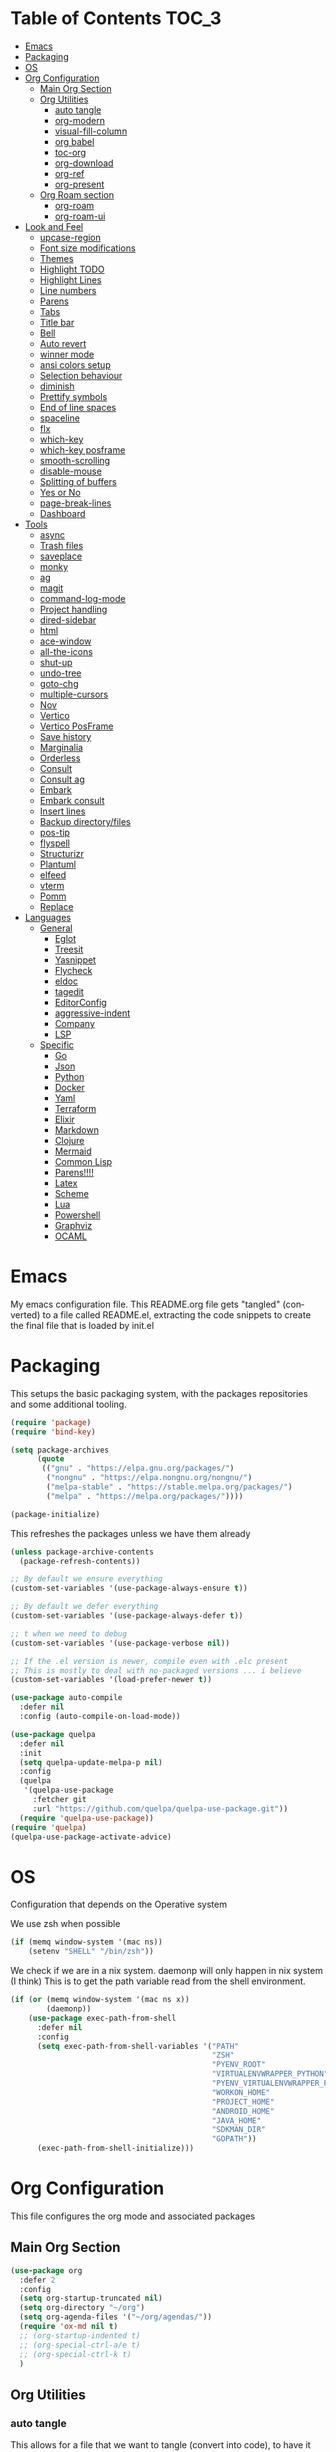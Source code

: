 
#+LANGUAGE: en
#+auto_tangle: t

* Table of Contents                                                     :TOC_3:
- [[#emacs][Emacs]]
- [[#packaging][Packaging]]
- [[#os][OS]]
- [[#org-configuration][Org Configuration]]
  - [[#main-org-section][Main Org Section]]
  - [[#org-utilities][Org Utilities]]
    - [[#auto-tangle][auto tangle]]
    - [[#org-modern][org-modern]]
    - [[#visual-fill-column][visual-fill-column]]
    - [[#org-babel][org babel]]
    - [[#toc-org][toc-org]]
    - [[#org-download][org-download]]
    - [[#org-ref][org-ref]]
    - [[#org-present][org-present]]
  - [[#org-roam-section][Org Roam section]]
    - [[#org-roam][org-roam]]
    - [[#org-roam-ui][org-roam-ui]]
- [[#look-and-feel][Look and Feel]]
    - [[#upcase-region][upcase-region]]
    - [[#font-size-modifications][Font size modifications]]
    - [[#themes][Themes]]
    - [[#highlight-todo][Highlight TODO]]
    - [[#highlight-lines][Highlight Lines]]
    - [[#line-numbers][Line numbers]]
    - [[#parens][Parens]]
    - [[#tabs][Tabs]]
    - [[#title-bar][Title bar]]
    - [[#bell][Bell]]
    - [[#auto-revert][Auto revert]]
    - [[#winner-mode][winner mode]]
    - [[#ansi-colors-setup][ansi colors setup]]
    - [[#selection-behaviour][Selection behaviour]]
    - [[#diminish][diminish]]
    - [[#prettify-symbols][Prettify symbols]]
    - [[#end-of-line-spaces][End of line spaces]]
    - [[#spaceline][spaceline]]
    - [[#flx][flx]]
    - [[#which-key][which-key]]
    - [[#which-key-posframe][which-key posframe]]
    - [[#smooth-scrolling][smooth-scrolling]]
    - [[#disable-mouse][disable-mouse]]
    - [[#splitting-of-buffers][Splitting of buffers]]
    - [[#yes-or-no][Yes or No]]
    - [[#page-break-lines][page-break-lines]]
    - [[#dashboard][Dashboard]]
- [[#tools][Tools]]
    - [[#async][async]]
    - [[#trash-files][Trash files]]
    - [[#saveplace][saveplace]]
    - [[#monky][monky]]
    - [[#ag][ag]]
    - [[#magit][magit]]
    - [[#command-log-mode][command-log-mode]]
    - [[#project-handling][Project handling]]
    - [[#dired-sidebar][dired-sidebar]]
    - [[#html][html]]
    - [[#ace-window][ace-window]]
    - [[#all-the-icons][all-the-icons]]
    - [[#shut-up][shut-up]]
    - [[#undo-tree][undo-tree]]
    - [[#goto-chg][goto-chg]]
    - [[#multiple-cursors][multiple-cursors]]
    - [[#nov][Nov]]
    - [[#vertico][Vertico]]
    - [[#vertico-posframe][Vertico PosFrame]]
    - [[#save-history][Save history]]
    - [[#marginalia][Marginalia]]
    - [[#orderless][Orderless]]
    - [[#consult][Consult]]
    - [[#consult-ag][Consult ag]]
    - [[#embark][Embark]]
    - [[#embark-consult][Embark consult]]
    - [[#insert-lines][Insert lines]]
    - [[#backup-directoryfiles][Backup directory/files]]
    - [[#pos-tip][pos-tip]]
    - [[#flyspell][flyspell]]
    - [[#structurizr][Structurizr]]
    - [[#plantuml][Plantuml]]
    - [[#elfeed][elfeed]]
    - [[#vterm][vterm]]
    - [[#pomm][Pomm]]
    - [[#replace][Replace]]
- [[#languages][Languages]]
  - [[#general][General]]
    - [[#eglot][Eglot]]
    - [[#treesit][Treesit]]
    - [[#yasnippet][Yasnippet]]
    - [[#flycheck][Flycheck]]
    - [[#eldoc][eldoc]]
    - [[#tagedit][tagedit]]
    - [[#editorconfig][EditorConfig]]
    - [[#aggressive-indent][aggressive-indent]]
    - [[#company][Company]]
    - [[#lsp][LSP]]
  - [[#specific][Specific]]
    - [[#go][Go]]
    - [[#json][Json]]
    - [[#python][Python]]
    - [[#docker][Docker]]
    - [[#yaml][Yaml]]
    - [[#terraform][Terraform]]
    - [[#elixir][Elixir]]
    - [[#markdown][Markdown]]
    - [[#clojure][Clojure]]
    - [[#mermaid][Mermaid]]
    - [[#common-lisp][Common Lisp]]
    - [[#parens-1][Parens!!!!]]
    - [[#latex][Latex]]
    - [[#scheme][Scheme]]
    - [[#lua][Lua]]
    - [[#powershell][Powershell]]
    - [[#graphviz][Graphviz]]
    - [[#ocaml][OCAML]]

* Emacs
My emacs configuration file. This README.org file gets "tangled" (converted) to a
file called README.el, extracting the code snippets to create the final file that
is loaded by init.el



* Packaging

This setups the basic packaging system, with the packages repositories and some additional tooling.
#+BEGIN_SRC emacs-lisp
(require 'package)
(require 'bind-key)

(setq package-archives
      (quote
       (("gnu" . "https://elpa.gnu.org/packages/")
        ("nongnu" . "https://elpa.nongnu.org/nongnu/")
        ("melpa-stable" . "https://stable.melpa.org/packages/")
        ("melpa" . "https://melpa.org/packages/"))))

(package-initialize)
#+END_SRC

This refreshes the packages unless we have them already
#+BEGIN_SRC emacs-lisp
(unless package-archive-contents
  (package-refresh-contents))

;; By default we ensure everything
(custom-set-variables '(use-package-always-ensure t))

;; By default we defer everything
(custom-set-variables '(use-package-always-defer t))

;; t when we need to debug
(custom-set-variables '(use-package-verbose nil))

;; If the .el version is newer, compile even with .elc present
;; This is mostly to deal with no-packaged versions ... i believe
(custom-set-variables '(load-prefer-newer t))

(use-package auto-compile
  :defer nil
  :config (auto-compile-on-load-mode))

(use-package quelpa
  :defer nil
  :init
  (setq quelpa-update-melpa-p nil)
  :config
  (quelpa
   '(quelpa-use-package
     :fetcher git
     :url "https://github.com/quelpa/quelpa-use-package.git"))
  (require 'quelpa-use-package))
(require 'quelpa)
(quelpa-use-package-activate-advice)
#+END_SRC

* OS
Configuration that depends on the Operative system

We use zsh when possible
#+BEGIN_SRC emacs-lisp
    (if (memq window-system '(mac ns))
        (setenv "SHELL" "/bin/zsh"))
  #+END_SRC

We check if we are in a nix system. daemonp will only happen in nix system (I think)
This is to get the path variable read from the shell environment.
#+BEGIN_SRC emacs-lisp
  (if (or (memq window-system '(mac ns x))
          (daemonp))
      (use-package exec-path-from-shell
        :defer nil
        :config
        (setq exec-path-from-shell-variables '("PATH"
                                               "ZSH"
                                               "PYENV_ROOT"
                                               "VIRTUALENVWRAPPER_PYTHON"
                                               "PYENV_VIRTUALENVWRAPPER_PREFER_PYVENV"
                                               "WORKON_HOME"
                                               "PROJECT_HOME"
                                               "ANDROID_HOME"
                                               "JAVA_HOME"
                                               "SDKMAN_DIR"
                                               "GOPATH"))
        (exec-path-from-shell-initialize)))
  #+END_SRC

* Org Configuration
This file configures the org mode and associated packages

** Main Org Section
#+BEGIN_SRC emacs-lisp
(use-package org
  :defer 2
  :config
  (setq org-startup-truncated nil)
  (setq org-directory "~/org")
  (setq org-agenda-files '("~/org/agendas/"))
  (require 'ox-md nil t)
  ;; (org-startup-indented t)
  ;; (org-special-ctrl-a/e t)
  ;; (org-special-ctrl-k t)
  )
#+END_SRC

** Org Utilities
*** auto tangle
This allows for a file that we want to tangle (convert into code), to have it done on save. It does require to add
the `#+auto_tangle: t` at the top of the org file
#+BEGIN_SRC emacs-lisp
(use-package org-auto-tangle
  :defer t
  :hook (org-mode . org-auto-tangle-mode))
#+END_SRC

*** org-modern
This package improves the look of org-mode on Emacs. Be aware that some fonts don't have all the necessary glyphs
#+BEGIN_SRC emacs-lisp
(use-package org-modern
  :ensure t)
(with-eval-after-load 'org (global-org-modern-mode))
#+END_SRC

*** visual-fill-column
Useful for org present
#+BEGIN_SRC emacs-lisp
(use-package visual-fill-column
  :config
  (setq visual-fill-column-width 110
        visual-fill-column-center-text t))
#+END_SRC

*** org babel
Setting up babel for running code in org mode
#+BEGIN_SRC emacs-lisp
(use-package ob-go
  :ensure t)

(org-babel-do-load-languages
     'org-babel-load-languages
     '((emacs-lisp . t)
       (clojure . t)
       (shell . t)
       (plantuml . t)
       (go . t)))

(setq org-src-preserve-indentation nil
      org-src-tab-acts-natively t
      org-edit-src-content-indentation 0
      org-src-fontify-natively t
      org-confirm-babel-evaluate nil)
#+END_SRC

*** toc-org
Creates automatically a table of contents for you
#+BEGIN_SRC emacs-lisp
  (use-package toc-org
    :defer t
    :hook (org-mode . toc-org-mode))
#+END_SRC

*** org-download
Allows for the download of images into org buffers
#+BEGIN_SRC emacs-lisp
(use-package org-download
  :after org)
#+END_SRC

*** org-ref
#+BEGIN_SRC emacs-lisp
(use-package org-ref
  :after org)
#+END_SRC

*** org-present
This is a presentation tool for org mode

Here is additional setup for when the presentation starts.

We remove things like line numbers, and highlighting of lines
#+BEGIN_SRC emacs-lisp
(defun jgg/org-present-start ()
  (org-present-big)
  (org-display-inline-images)
  (display-line-numbers-mode -1)
  (global-hl-line-mode -1)
  (org-present-read-only)
  ;; we center the document
  (visual-fill-column-mode 1)
  ;; just in case, wrap
  (visual-line-mode 1)
  ;; extra line at the top
  (setq header-line-format " "))
#+END_SRC

This is the setup for when the presentation ends. Basically revert what has been done in the setup
#+BEGIN_SRC emacs-lisp
(defun jgg/org-present-end ()
  (org-present-small)
  (org-remove-inline-images)
  (display-line-numbers-mode 1)
  (global-hl-line-mode 1)
  (org-present-read-write)
  ;; we stop centering the document
  (visual-fill-column-mode 0)
  (visual-line-mode 0)
  (setq header-line-format nil))
#+END_SRC

#+BEGIN_SRC emacs-lisp
(defun jgg/org-present-slide (buffer-name heading)
  ;; Show only top-level headlines
  (org-overview)
  ;; Unfold the current entry
  (org-show-entry)
  ;; Show only direct subheadings of the slide but don't expand them
  (org-show-children))
#+END_SRC

#+BEGIN_SRC emacs-lisp
(use-package org-present
  :after org
  :bind (("C-c o" . org-present))
  :hook
  (org-present-mode . jgg/org-present-start)
  (org-present-mode-quit . jgg/org-present-end)
  (org-after-navigate-function . jgg/org-present-slide))
#+END_SRC

** Org Roam section

First, we acknowledge we are in version 2 of org roam. So it doesn't show a warning
#+BEGIN_SRC emacs-lisp
(setq org-roam-v2-ack t)
#+END_SRC

*** org-roam
This is the main setup of org roam
#+BEGIN_SRC emacs-lisp
(use-package org-roam
  :after org
  :init
  (setq org-roam-v2-ack t)
  :custom
  (org-roam-directory (file-truename "~/org/slip-box"))
  (org-roam-dailies-directory "journal/")
  (org-roam-complete-everywhere t)
  (org-roam-db-autosync-mode)
  (org-roam-capture-templates
   '(("d" "default" plain "%?"
      :if-new (file+head "%<%Y%m%d%H%M%S>-${slug}.org"
                         "#+title: ${title}\n#+date: %<%Y-%m-%d>\n")
      :unnarrowed t)
     ("l" "literary notes" plain
      "\n* Source\n\nAuthor: %^{Author}\nTitle: $^{Title}\nYear: %^{Year}\n\n* Idea: %?"
      :if-new (file+head "%<%Y%m%d%H%M%S>-${slug}.org"
                         "#+title: ${title}\n#+date: %<%Y-%m-%d>\n#+filetags: LiteraryNote\n")
      :unnarrowed t)))
  (org-roam-dailies-capture-templates
   '(("d" "default" plain
      "\n* %<%H:%M>\n  %?\n"
      :if-new (file+head "%<%Y-%m-%d>.org"
                         "#+title: %<%Y-%m-%d>\n\n")
      :unnarrowed t)
     ("m" "meeting" plain
      "\n* %<%H:%M>\n  Reason: %^{Reason}\n  Participants: %^{Participants}\n  Decisions: %?\n  Improvements:\n"
      :if-new (file+head "%<%Y-%m-%d>.org"
                         "#+title: %<%Y-%m-%d>\n\n")
      :unnarrowed t)
     ("l" "literary entry" plain
      "\n* %<%H:%M>\n  Author: %^{Author}\n  Title: %^{Title}\n  Year: %^{Year}\n  Page Reference:%^{Page Reference}\n\n  %?\n"
      :if-new (file+head "%<%Y-%m-%d>.org"
                         "#+title: %<%Y-%m-%d>\n\n")
      :unnarrowed t)))
  :bind (("C-c z l" . org-roam-buffer-toggle)
         ("C-c z f" . org-roam-node-find)
         ("C-c z i" . org-roam-node-insert)
         ("C-c z r" . org-roam-node-random)
         :map org-mode-map
         (("C-M-i" . completion-at-point)
          ("C-c z t" . org-roam-tag-add)
          ("C-c z a" . org-roam-alias-add)
          ("C-c z I" . org-roam-node-insert-immediate))
         :map org-roam-dailies-map
         ("Y" . org-roam-dailies-capture-yesterday)
         ("T" . org-roam-dailies-capture-tomorrow))
  :bind-keymap
  ("C-c z d" . org-roam-dailies-map)
  :config
  (require 'org-roam-dailies)
  (org-roam-setup))

;; Immediate creation of a node without jumping to it
(defun org-roam-node-insert-immediate (arg &rest args)
  (interactive "P")
  (let ((args (cons arg args))
        (org-roam-capture-templates (list (append (car org-roam-capture-templates)
                                                  '(:immediate-finish t)))))
    (apply #'org-roam-node-insert args)))
#+END_SRC

*** org-roam-ui
This allows you to see a graph on the browser of the org roam nodes

#+BEGIN_SRC emacs-lisp
  (use-package org-roam-ui)
#+END_SRC

* Look and Feel
*** upcase-region
Let's get it out for now
#+BEGIN_SRC emacs-lisp
(put 'upcase-region 'disabled nil)
#+END_SRC
*** Font size modifications

#+BEGIN_SRC emacs-lisp
;; font size utilities to handle different screens and dpi
(defun set-size-font (size)
  (set-face-attribute 'default nil :font (concat "Iosevka Curly Extended-" (number-to-string size))))

(defun set-standard-font ()
  (set-size-font 12))

(defun set-sharing-font ()
  (set-size-font 16))

(defun switch-font (universal)
  "Switches the font between my normal one and the one used to share screen"
  (interactive "P")
  (cond ((equal universal nil) (set-standard-font))
        ((equal universal '(4)) (set-sharing-font))
        (t (set-size-font universal))))

(set-standard-font)
#+END_SRC

*** Themes
#+BEGIN_SRC emacs-lisp
;; This is the theme we are using
(use-package solarized-theme
      :defer nil)

(load-theme 'solarized-dark t)

(defvar current-dark t)

(defun toggle-theme ()
      "Change the theme used on Emacs between a dark and a light themes."
      (interactive)
      (if current-dark
          (load-theme 'solarized-light t)
        (load-theme 'solarized-dark t))
      (setq current-dark (not current-dark)))

;; Doesn't work under Cider. Need to investigate.
(global-set-key (kbd "C-c C-.") 'toggle-theme)

#+END_SRC

Solaire makes clear which buffers are not related to a file
#+BEGIN_SRC emacs-lisp
(use-package solaire-mode
  :ensure t
  :hook (after-init . solaire-global-mode))
#+END_SRC

This package dims non-current buffers
REVIEW is there a mismatch with solaire?
#+BEGIN_SRC emacs-lisp
(use-package dimmer
  :defer 2
  :config
  (dimmer-configure-which-key)
  (dimmer-mode t))
#+END_SRC

*** Highlight TODO
Highlight certain words in documents and colorize them   
#+begin_src emacs-lisp
(use-package hl-todo
  :hook ((org-mode . hl-todo-mode)
         (prog-mode . hl-todo-mode))
  :config
  (setq hl-todo-highlight-punctuation ":"
        hl-todo-keyword-faces
        `(("TODO"       warning bold)
          ("FIXME"      error bold)
          ("HACK"       font-lock-constant-face bold)
          ("REVIEW"     font-lock-keyword-face bold)
          ("NOTE"       success bold)
          ("DEPRECATED" font-lock-doc-face bold))))
#+end_src

*** Highlight Lines
highlight current line
#+BEGIN_SRC emacs-lisp
(global-hl-line-mode 1)
#+END_SRC

#+BEGIN_SRC emacs-lisp
(use-package beacon)
#+END_SRC

*** Line numbers
 #+BEGIN_SRC emacs-lisp
(global-display-line-numbers-mode)
#+END_SRC
We avoid displaying numbers on eshell
#+BEGIN_SRC emacs-lisp
(dolist (mode '(eshell-mode-hook))
        (add-hook mode (lambda () (display-line-numbers-mode 0))))
#+END_SRC

*** Parens
by default highlight the matching paren
#+BEGIN_SRC emacs-lisp
(show-paren-mode)
#+END_SRC

*** Tabs
Use tabs instead of spaces
#+BEGIN_SRC emacs-lisp
(setq-default indent-tabs-mode nil)
(setq default-tab-width 4)
#+END_SRC

*** Title bar
full path in title bar
#+BEGIN_SRC emacs-lisp
(setq-default frame-title-format "%b (%f)")
#+END_SRC

*** Bell
We don't want a bell
#+BEGIN_SRC emacs-lisp
(setq ring-bell-function 'ignore)
#+END_SRC

*** Auto revert
Automatically reread from disk if the underlying file changes
#+BEGIN_SRC emacs-lisp
(setq auto-revert-interval 1)
(setq auto-revert-check-vc-info t)
(global-auto-revert-mode t)
#+END_SRC

#+BEGIN_SRC emacs-lisp
(global-set-key [remap comment-dwim] #'comment-line)
#+END_SRC

*** winner mode
This allows you to go to previous windows configuration.
#+BEGIN_SRC emacs-lisp
(winner-mode 1)
#+END_SRC

*** ansi colors setup
#+BEGIN_SRC emacs-lisp
(setq ansi-color-faces-vector
      [default default default italic underline success warning error])
#+END_SRC

*** Selection behaviour
Now selecting a region behaves as in most applications you overwrite the region
#+BEGIN_SRC emacs-lisp
(delete-selection-mode 1)
#+END_SRC

*** diminish
This package allows to remove modes from the modeline. Needs to be added as a keyword on use-package setup for a mode.
#+BEGIN_SRC emacs-lisp
(use-package diminish
  :defer nil)
#+END_SRC

*** Prettify symbols
We use the lambda character λ as a ligature.
#+BEGIN_SRC emacs-lisp
(defun my-pretty-lambda (lambda-string)
  "Make some word or string show as pretty Unicode symbols.  LAMBDA-STRING is the way that the language declares lambda functions."
  (setq prettify-symbols-alist
        '((lambda-string . 955))))

(defun my-pretty-lambda-elixir ()
  "Make some word or string show as pretty Unicode symbols."
  (setq prettify-symbols-alist
        '(("fn" . 955))))

(defun my-pretty-lambda-clojure ()
  "Make some word or string show as pretty Unicode symbols."
  (setq prettify-symbols-alist
        '(("fn" . 955))))

(global-prettify-symbols-mode 1)
#+END_SRC

*** End of line spaces
The end of a sentence is a single space. The double space is an old convention
#+BEGIN_SRC emacs-lisp
(setq sentence-end-double-space nil)
#+END_SRC

*** spaceline
This is the info line at the bottom of a buffer. 
#+BEGIN_SRC emacs-lisp
(use-package spaceline
  :defer nil
  :config
  (spaceline-emacs-theme))
#+END_SRC

*** flx
Fuzzy search
TODO is it useful now with ivy at all?
#+BEGIN_SRC emacs-lisp
(use-package flx
  :defer 2)
#+END_SRC
*** which-key
This will show options for a prefix chord in the minibuffer
#+BEGIN_SRC emacs-lisp
(use-package which-key
  :defer nil
  :diminish
  :config
  (which-key-mode))
#+END_SRC

*** which-key posframe
This allows which-key to use posframe
#+BEGIN_SRC emacs-lisp
(use-package which-key-posframe
  :defer nil
  :config
  (which-key-posframe-mode))
#+END_SRC
*** smooth-scrolling
Line by line, instead of half-screen at a time.
#+BEGIN_SRC emacs-lisp
(use-package smooth-scrolling
  :defer 2
  :config
  (smooth-scrolling-mode 1)
  (setq smooth-scroll-margin 5))
#+END_SRC

*** disable-mouse
Maybe one day we change this. It disables the mouse in emacs. Useful to force the use of the keyboard
#+BEGIN_SRC emacs-lisp
(use-package disable-mouse
  :defer 2
  :diminish disable-mouse-global-mode
  :config
  (global-disable-mouse-mode))
#+END_SRC

*** Splitting of buffers
Favour vertical split over horizontal split
#+BEGIN_SRC emacs-lisp
(setq split-height-threshold nil)
(setq split-width-threshold 120)

(defun shell-horizontal ()
  "This function is to display the shell on a horizontal split, whcih is usually more adequate."
  (interactive)
  (let ((split-width-threshold nil)
        (split-height-threshold 0))
    (progn
      (shell)
      (setq current (selected-window))
      (setq window (get-buffer-window "*shell*"))
      (select-window window)
      (setq height (window-height window))
      (shrink-window (- height 10))
      (select-window current))))
#+END_SRC

*** Yes or No
All questions are y or n, for consistency
#+BEGIN_SRC emacs-lisp
(fset 'yes-or-no-p 'y-or-n-p)
#+END_SRC

*** page-break-lines
This converts form feed (^L) into horizontal lines 
#+BEGIN_SRC emacs-lisp
(use-package page-break-lines
  :defer nil)
#+END_SRC

*** Dashboard
This dashboard appears whenever we open emacs.
#+BEGIN_SRC emacs-lisp
(use-package dashboard
  :ensure t
  :defer nil
  :hook
  ((dashboard-mode . page-break-lines-mode))
  :config
  (dashboard-setup-startup-hook)
  (setq dashboard-banner-logo-title "May the Force be with you")
  (setq dashboard-startup-banner 'logo)
  (setq dashboard-center-content t)
  (setq dashboard-icon-type 'all-the-icons)
  (setq dashboard-projects-backend 'projectile)
  (setq dashboard-projects-switch-function 'projectile-persp-switch-project)
  (setq dashboard-items '((recents . 5)
                          (bookmarks . 5)
                          (projects . 5)
                          (agenda . 5))))
#+END_SRC

* Tools
*** async
Allows for the use of async code within emacs
#+BEGIN_SRC emacs-lisp
(use-package async)
#+END_SRC

*** Trash files
We want to limit the amount and location of files created by emacs.
#+BEGIN_SRC emacs-lisp
(setq no-littering-etc-directory
      (expand-file-name "config/" user-emacs-directory))
(setq no-littering-var-directory
      (expand-file-name "data/" user-emacs-directory))

(use-package no-littering
  :defer nil
  :config
  (setq auto-save-file-name-transforms
        `((".*" ,(no-littering-expand-var-file-name "auto-save/") t))))
#+END_SRC

*** saveplace
Automatically save the last place we were on files when closing 
#+BEGIN_SRC emacs-lisp
(use-package saveplace
  :defer nil
  :config
  (save-place-mode))
#+END_SRC

*** monky
Like magit but for Mercurial
#+BEGIN_SRC emacs-lisp
(use-package monky
  :bind (("C-x M-g" . monky-status)))

(defun nothing())
#+END_SRC

*** ag
Using ag, the silver searcher, from inside emacs
#+BEGIN_SRC emacs-lisp
(use-package ag
  :bind (("C-c a a" . ag)
         ("C-c a f" . ag-files)
         ("C-c a d" . ag-dired)
         ("C-c a r" . ag-regex)
         ("C-c a p" . ag-project))
  :config
  (setq ag-reuse-buffers 't)
  (setq ag-highlight-search 't))
#+END_SRC

*** magit
Porcelain for git
#+BEGIN_SRC emacs-lisp
(use-package magit
  :bind (("C-x g" . magit-status)))
#+END_SRC

*** command-log-mode
This will show on a tab on the side the keybindings used
TODO Doesn't seem to work and hasn't been updated in years
#+BEGIN_SRC emacs-lisp
(use-package command-log-mode
  :custom
  (command-log-mode-key-binding-open-log "C-c C-o"))
#+END_SRC

*** Project handling
Projectile handles project, perspective handles set of buffers. Together make it so you
can have separate set of buffers for each project. And each project can work independently of each other
#+BEGIN_SRC emacs-lisp
(use-package projectile
  :diminish
  :bind-keymap (("C-c p" . projectile-command-map))
  :config
  (projectile-mode +1)
  (setq projectile-project-search-path '("~/code/"
                                         "~/code/personal/"
                                         "~/code/twoormore"
                                         "~/code/externals/")))

(use-package perspective
  :bind (("C-c M-p x" . persp-switch-last)
         ("C-x b" . persp-switch-to-buffer*)
         ("C-x k" . persp-kill-buffer*))
  :init (persp-mode)
  :custom
  (persp-mode-prefix-key (kbd "C-c M-p")))

(use-package persp-projectile
  :bind ("C-c M-p P" . projectile-persp-switch-project))
#+END_SRC


*** dired-sidebar
Directory tree browsing that uses dired
#+BEGIN_SRC emacs-lisp
(use-package dired-sidebar
  :commands (dired-sidebar-toggle-sidebar)
  :bind (([f8] . dired-sidebar-toggle-sidebar)))
#+END_SRC

*** html
Adding some keybindings for the hmtl mode map
#+BEGIN_SRC emacs-lisp
(add-hook 'mhtml-mode-hook (lambda ()
                             (define-key html-mode-map (kbd "M-o") nil)
                             (define-key html-mode-map (kbd "C-c C-p") 'facemenu-keymap)
                             (define-key html-mode-map (kbd "M-o") 'ace-window)))
#+END_SRC

*** ace-window
quickly move between windows using M-o number
#+BEGIN_SRC emacs-lisp
(use-package ace-window
  :bind (("M-o" . ace-window)))
#+END_SRC

*** all-the-icons
Lots of icons to work with emacs
#+BEGIN_SRC emacs-lisp
(use-package all-the-icons
  :defer 2)

(use-package all-the-icons-dired
  :after (dired-sidebar all-the-icons)
  :hook
  (dired-mode-hook . all-the-icons-dired-mode))

;; (use-package all-the-icons-ivy
;;   :hook (after-init-hook  . all-the-icons-ivy-setup))

(use-package spaceline-all-the-icons 
  :after spaceline
  :config (spaceline-all-the-icons-theme))
#+END_SRC

*** shut-up
Reduces the amount of messages being throw my emacs and some packages
#+BEGIN_SRC emacs-lisp
(use-package shut-up
  :defer 2)
#+END_SRC

*** undo-tree
#+BEGIN_SRC emacs-lisp
(use-package undo-tree
  :defer 2)
#+END_SRC

*** goto-chg
#+BEGIN_SRC emacs-lisp
(use-package goto-chg
  :defer 2)
#+END_SRC

*** multiple-cursors
#+BEGIN_SRC emacs-lisp
(use-package multiple-cursors
  :defer 2)
#+END_SRC

*** Nov
This package allows to read epub files from inside Emacs
#+BEGIN_SRC emacs-lisp
(use-package nov
  :mode ("\\.epub\\'" . nov-mode)
  :config
  (setq nov-text-width 80))
#+END_SRC

*** Vertico
Vertico shows the completion in vertical mode, rather than grid format
It also updates the buffer with the possible completions as you type

Is currently pinned to melpa stable, as there was some issues with the 20241105 version
#+BEGIN_SRC emacs-lisp
(use-package vertico
  :defer nil
  :pin melpa-stable
  :config
  (setq vertico-cycle t)
  (setq vertico-resize nil)
  (vertico-mode 1))
#+END_SRC

*** Vertico PosFrame
Having vertico use posframe. Instead of the minibuffer it uses posframe to show
the completions where you are located
#+BEGIN_SRC emacs-lisp
(use-package vertico-posframe
  :defer nil
  :config
  (vertico-posframe-mode 1))
#+END_SRC

*** Save history
This saves history of the minibuffer. Vertico uses it to put recently selected options at the top
#+BEGIN_SRC emacs-lisp
(savehist-mode 1)
#+END_SRC

*** Marginalia
This package adds annotations to completion candidates in the minibuffer. The information
show is dependant on the candidate
#+BEGIN_SRC emacs-lisp
(use-package marginalia
  :defer nil
  :config
  (marginalia-mode 1))
#+END_SRC

*** Orderless
This package adds an out-of-order algorithm for searching for completion candidates.
#+BEGIN_SRC emacs-lisp
(use-package orderless
  :defer nil
  :config
  (setq completion-styles '(orderless basic)))
#+END_SRC

*** Consult
It provides enhanced versions of some commands. It has a preview facility
#+BEGIN_SRC emacs-lisp
(use-package consult
  :defer nil
  :bind (;; A recursive grep
         ("M-s M-g" . consult-grep)
         ;; Search for files names recursively
         ("M-s M-f" . consult-find)
         ;; Search through the outline (headings) of the file
         ("M-s M-o" . consult-outline)
         ;; Search the current buffer
         ("M-s M-l" . consult-line)
         ;; Switch to another buffer, or bookmarked file, or recently
         ;; opened file.
         ("M-s M-b" . consult-buffer)))
#+END_SRC

*** Consult ag
Putting together consult and ag
#+BEGIN_SRC emacs-lisp
(use-package consult-ag
    :defer nil)
#+END_SRC

*** Embark
Equivalent to a right-click contextual menu.
#+BEGIN_SRC emacs-lisp
(use-package embark
  :defer nil
  :bind (("C-." . embark-act)
         :map minibuffer-local-map
         ("C-c C-c" . embark-collect)
         ("C-c C-e" . embark-export)))
#+END_SRC

*** Embark consult
Ties together embark and consult
#+BEGIN_SRC emacs-lisp
(use-package embark-consult
  :defer nil)
#+END_SRC

*** Insert lines
This 
#+BEGIN_SRC emacs-lisp
(defun insert-line-below (universal)
  "Insert an empty line below the current line.
The behaviour change if you pass the default UNIVERSAL argument.  Without it, a new line below the current one will be created, but the point will not change its location.  With the default UNIVERSAL argument, the point will change to the beginning of the new line created."
  (interactive "P")
  (if (equal universal '(4))
      (progn
        (end-of-line)
        (open-line 1)
        (forward-line))
    (save-excursion
      (end-of-line)
      (open-line 1))))

(defun insert-line-above (universal)
  "Insert an empty line above the current line.
The behaviour change if you pass the default UNIVERSAL argument.  Without it, a new line above the current one will be created, but the point will not change its location.  With the default UNIVERSAL argument, the point will change to the beginning of the new line created."
  (interactive "P")
  (if (equal universal '(4))
      (progn
        (end-of-line 0)
        (open-line 1)
        (forward-line))
    (save-excursion
      (end-of-line 0)
      (open-line 1))))

(global-set-key (kbd "C-c C-n") 'insert-line-above)

(global-set-key (kbd "C-c n") 'insert-line-below)
#+END_SRC

*** Backup directory/files
We put all backup files on a single place
#+BEGIN_SRC emacs-lisp
(setq backup-directory-alist
      `(("." . ,(expand-file-name "backups" user-emacs-directory))))
#+END_SRC

We move auto-save files out into a specific directory.
This is so it doesn't cause issue with language tooling
#+BEGIN_SRC emacs-lisp
(let ((auto-save-dir (locate-user-emacs-file "emacs-save")))
  (setq auto-save-file-name-transforms
        `((".*" ,(expand-file-name "\\2" auto-save-dir) t)))
  (unless (file-exists-p auto-save-dir)
    (make-directory auto-save-dir)))
#+END_SRC

Make sure that tramp uses it as well
#+BEGIN_SRC emacs-lisp
(setq tramp-backup-directory-alist backup-directory-alist)
#+END_SRC

And even if the files are in version control
#+BEGIN_SRC emacs-lisp
(setq vc-make-backup-files t)
#+END_SRC

*** pos-tip
This is a base package to be able to show tooltip at the cursor position.
#+BEGIN_SRC emacs-lisp
(use-package pos-tip)
#+END_SRC

*** flyspell
Spell checker. We want it only in text and org modes
#+BEGIN_SRC emacs-lisp
  (use-package flyspell
    :diminish flyspell-mode
    :hook
      (prog-mode . flyspell-prog-mode)
      ((text-mode org-mode) . (lambda () (flyspell-mode 1)))
      ((change-log-mode log-edit-mode org-agenda-mode) . (lambda () (flyspell-mode -1)))

    :config
      (setq ;;ispell-program-name "/usr/local/bin/aspell"
       ispell-local-dictionary "en_GB"
       ispell-dictionary "english" ; better for aspell
       ispell-extra-args '("--sug-mode=ultra" "--lang=en_GB")
       ispell-list-command "--list"
       ispell-local-dictionary-alist '(("en_GB" "[[:alpha:]]" "[^[:alpha:]]" "['‘’]"
                                        t ; Many other characters
                                        ("-d" "en_GB") nil utf-8))))
#+END_SRC

#+BEGIN_SRC emacs-lisp
(use-package column-enforce-mode
  :defer 2)
#+END_SRC

*** Structurizr
This is my own mod to deal with the structurizr format.
TODO This need to be converted to use ts
#+BEGIN_SRC emacs-lisp
(if (file-directory-p "~/code/personal/structurizr-mode")
    (progn
      (add-to-list 'load-path "~/code/personal/structurizr-mode")
      (require 'structurizr-mode)))
#+END_SRC

*** Plantuml
Mode to use plantuml withing emacs
#+BEGIN_SRC emacs-lisp
(use-package plantuml-mode
  :config
  (setq plantuml-jar-path "~/bin/plantuml.jar")
  (setq plantuml-default-exec-mode 'jar)
  (add-to-list 'auto-mode-alist '("\\.puml\\'" . plantuml-mode))
  (add-to-list 'auto-mode-alist '("\\.plantuml\\'" . plantuml-mode)))
#+END_SRC

Esup allows to do performance of the emacs startup
[[https://github.com/jschaf/esup][Esup Homepage]]
#+BEGIN_SRC emacs-lisp
(use-package esup
  ;; To use MELPA Stable use ":pin melpa-stable",
  ;; :pin melpa
  )
#+END_SRC

*** elfeed
#+BEGIN_SRC emacs-lisp
(use-package elfeed
  :commands elfeed
  :bind (("C-x w" . elfeed))
  :config
  (setq elfeed-db-directory "~/Sync/elfeed/db"
        elfeed-enclosure-default-dir "~/Sync/elfeed/enclosures/")
  (make-directory elfeed-db-directory t))
#+END_SRC

*** vterm
A shell terminal
#+BEGIN_SRC emacs-lisp
(use-package vterm
  :ensure t
  :bind (("C-q" . vterm-send-next-key)))
#+END_SRC

*** Pomm
Pomodoro library to be used within Emacs
#+BEGIN_SRC emacs-lisp
(use-package pomm
  :commands (pomm pomm-third-time)
  :custom
  (alert-default-style 'libnotify)
  (pomm-audio-enabled t))
#+END_SRC

*** Replace
Keybindings for this set of often used calls.
Remember that projectile has "C-c p r" for replace in the project
#+BEGIN_SRC emacs-lisp
(global-set-key (kbd "C-c M-r s") 'replace-string)
(global-set-key (kbd "C-c M-r r") 'replace-regexp)
#+END_SRC

* Languages
** General
*** Eglot
Some additional configuration for Eglot
#+BEGIN_SRC emacs-lisp
(add-hook 'eglot-managed-mode-hook
          (lambda ()
            (bind-keys :map eglot-mode-map
                       ("C-c e a" . eglot-code-actions)
                       ("C-c e r" . eglot-rename))))
#+END_SRC
*** Treesit
#+BEGIN_SRC emacs-lisp
(dolist (modes
         '(("\\.tsx\\'" . tsx-ts-mode)
           ("\\.js\\'"  . typescript-ts-mode)
           ("\\.mjs\\'" . typescript-ts-mode)
           ("\\.mts\\'" . typescript-ts-mode)
           ("\\.cjs\\'" . typescript-ts-mode)
           ("\\.ts\\'"  . typescript-ts-mode)
           ("\\.jsx\\'" . tsx-ts-mode)
           ("\\.json\\'" .  json-ts-mode)
           ("\\.Dockerfile\\'" . dockerfile-ts-mode)
           ("\\.go\\'" . go-ts-mode)
           ("/go\\.mod\\'" . go-mod-ts-mode)
           ("\\.ex" . elixir-ts-mode)
           ("\\.exs" . elixir-ts-mode)
           ("\\.heex" . heex-ts-mode)))
  (add-to-list 'auto-mode-alist modes))

(setq treesit-language-source-alist
      '((bash "https://github.com/tree-sitter/tree-sitter-bash")
        (css "https://github.com/tree-sitter/tree-sitter-css")
        (c-sharp "https://github.com/tree-sitter/tree-sitter-c-sharp")
        (elixir "https://github.com/elixir-lang/tree-sitter-elixir")
        (heex "https://github.com/phoenixframework/tree-sitter-heex.git")
        (eex "https://github.com/connorlay/tree-sitter-eex")
        (go "https://github.com/tree-sitter/tree-sitter-go" "v0.19.1")
        (gomod "https://github.com/camdencheek/tree-sitter-go-mod")
        (dockerfile "https://github.com/camdencheek/tree-sitter-dockerfile")
        (html "https://github.com/tree-sitter/tree-sitter-html")
        (json "https://github.com/tree-sitter/tree-sitter-json")
        (make "https://github.com/alemuller/tree-sitter-make")
        (markdown "https://github.com/ikatyang/tree-sitter-markdown")
        (python "https://github.com/tree-sitter/tree-sitter-python")
        (javascript "https://github.com/tree-sitter/tree-sitter-javascript" "v0.20.1" "src")
        (tsx "https://github.com/tree-sitter/tree-sitter-typescript" "v0.20.3" "tsx/src")
        (typescript "https://github.com/tree-sitter/tree-sitter-typescript" "v0.20.3" "typescript/src")
        (toml "https://github.com/tree-sitter/tree-sitter-toml" "v0.5.1")
        (yaml "https://github.com/ikatyang/tree-sitter-yaml" "v0.5.0")))

;; (dolist (grammar
;;       '((bash ("https://github.com/tree-sitter/tree-sitter-bash"))
;;         (css ("https://github.com/tree-sitter/tree-sitter-css"))
;;         (c-sharp ("https://github.com/tree-sitter/tree-sitter-c-sharp"))
;;         (go ("https://github.com/tree-sitter/tree-sitter-go" "v0.19.1"))
;;         (gomod ("https://github.com/camdencheek/tree-sitter-go-mod"))
;;         (dockerfile ("https://github.com/camdencheek/tree-sitter-dockerfile"))
;;         (html ("https://github.com/tree-sitter/tree-sitter-html"))
;;         (json ("https://github.com/tree-sitter/tree-sitter-json"))
;;         (make ("https://github.com/alemuller/tree-sitter-make"))
;;         (markdown ("https://github.com/ikatyang/tree-sitter-markdown"))
;;         (python ("https://github.com/tree-sitter/tree-sitter-python"))
;;         (javascript ("https://github.com/tree-sitter/tree-sitter-javascript" "v0.20.1" "src"))
;;         (tsx ("https://github.com/tree-sitter/tree-sitter-typescript" "v0.20.1" "src"))
;;         (typescript ("https://github.com/tree-sitter/tree-sitter-typescript" "v0.20.3" "typescript/src"))
;;         (toml ("https://github.com/tree-sitter/tree-sitter-toml"))
;;         (yaml ("https://github.com/ikatyang/tree-sitter-yaml"))))
;;   (add-to-list 'treesit-language-source-alist grammar)
;;   (unless (treesit-language-available-p (car grammar))
;;     (treesit-install-language-grammar (car grammar))))

 (dolist (mapping
            '((python-mode . python-ts-mode)
              (csharp-mode . csharp-ts-mode)
              (css-mode . css-ts-mode)
              (elixir-mode . elixir-ts-mode)
              (typescript-mode . typescript-ts-mode)
              (js-mode . typescript-ts-mode)
              (js2-mode . typescript-ts-mode)
              (go-mode . go-ts-mode)
              (c-mode . c-ts-mode)
              (c++-mode . c++-ts-mode)
              (c-or-c++-mode . c-or-c++-ts-mode)
              (bash-mode . bash-ts-mode)
              (css-mode . css-ts-mode)
              (json-mode . json-ts-mode)
              (js-json-mode . json-ts-mode)
              (sh-mode . bash-ts-mode)
              (sh-base-mode . bash-ts-mode)))
   (add-to-list 'major-mode-remap-alist mapping))

(use-package treesit-auto
  :custom
  (treesit-auto-install 'prompt)
  :config
  (treesit-auto-add-to-auto-mode-alist 'all)
  (global-treesit-auto-mode))
#+END_SRC

#+RESULTS:

*** Yasnippet
#+BEGIN_SRC emacs-lisp
(use-package yasnippet
  :pin melpa-stable
  :diminish yas-minor-mode
  ;; :defines tools-map
  ;; :bind (:map yas-minor-mode-map
  ;;             ("n" . yas-new-snippet)
  ;;             ("s" . yas-insert-snippet)
  ;;             ("v" . yas-visit-snippet-file))
  :config
  ;; (evil-leader/set-key-for-mode 'emacs-lisp-mode "b" 'byte-compile-file)
  ;; (define-prefix-command 'yas-minor-mode-map)
  ;; (define-key tools-map (kbd "y") 'yas-minor-mode-map)
  (yas-global-mode 1))

(use-package yasnippet-snippets)

(use-package auto-yasnippet
  :diminish yas-minor-mode)
#+END_SRC

*** Flycheck
#+BEGIN_SRC emacs-lisp
  (use-package flycheck-pos-tip)

  (use-package flycheck
  :after (flycheck-pos-tip-mode)
  :config
  (show-paren-mode 1)
  (flycheck-pos-tip-mode)
  (setq-default flycheck-disabled-checkers
                (append flycheck-disabled-checkers
                        '(javascript-jshint)))
  (flycheck-add-mode 'javascript-eslint 'web-mode)
  :hook
  ((after-init . global-flycheck-mode)))
#+END_SRC

*** eldoc
#+BEGIN_SRC emacs-lisp
    (use-package eldoc
      :diminish
      :hook
      (prog-mode . turn-on-eldoc-mode)
      (cider-repl-mode . turn-on-eldoc-mode)
      (emacs-lisp-mode . turn-on-eldoc-mode)
      (lisp-interaction-mode . turn-on-eldoc-mode)
      (ielm-mode . turn-on-eldoc-mode))
#+END_SRC

*** tagedit
#+BEGIN_SRC emacs-lisp
(use-package tagedit)
#+END_SRC

*** EditorConfig
#+BEGIN_SRC emacs-lisp
(use-package editorconfig
  :diminish
  :config
  (editorconfig-mode 1))
#+END_SRC

*** aggressive-indent
It autoindents as soon as you move from a line
#+BEGIN_SRC emacs-lisp
(use-package aggressive-indent
  :hook
  ((emacs-lisp-mode . aggressive-indent-mode)))
#+END_SRC

*** Company
Basic setup for company
#+BEGIN_SRC emacs-lisp
(use-package company
  :defer nil
  :diminish
  :bind (("C-S-i" . company-complete)
         ;; :map company-mode-map
	 ;; ("<tab>". tab-indent-or-complete)
	 ;; ("TAB". tab-indent-or-complete)
         :map company-active-map
         ("C-n". company-select-next)
	 ("C-p". company-select-previous)
	 ("M-<". company-select-first)
	 ("M->". company-select-last))
  :hook
  ((after-init . global-company-mode)))

(use-package company-quickhelp
  :config
  (company-quickhelp-mode 1))
#+END_SRC

This is a company front-end with icons
#+BEGIN_SRC emacs-lisp
(use-package company-box
  :hook (company-mode . company-box-mode))
#+END_SRC

*** LSP
#+BEGIN_SRC emacs-lisp
;; LSP setup
(setq lsp-keymap-prefix "C-c l")

(use-package lsp-mode
  :defines lsp-highlight-symbol-at-point
  :commands (lsp lsp-deferred)
  :hook (;; (csharp-mode . lsp)
         (clojure-mode . lsp)
         (clojurescript-mode . lsp)
         (clojurec-mode . lsp)
         (elixir-ts-mode . lsp)
         ((tsx-ts-mode
           typescript-ts-mode
           js-ts-mode) . lsp-deferred)
         (lsp-mode . lsp-enable-which-key-integration))
  :init (setq lsp-eldoc-render-all nil
              lsp-highlight-symbol-at-point nil
              lsp-keymap-prefix "C-c l"

              lsp-lens-enable t
              lsp-signature-auto-activate nil
              lsp-apply-edits-after-file-operations nil
              lsp-before-save-edits nil)
  :config
  (add-hook 'lsp-mode-hook 'lsp-ui-mode)
  (add-to-list 'lsp-disabled-clients 'omnisharp))

#+END_SRC

This add ui elements to lsp mode
#+BEGIN_SRC emacs-lisp
(use-package lsp-ui
  :commands lsp-ui-mode
  :config
  (setq lsp-ui-sideline-update-mode 'point)
  :bind (:map lsp-ui-mode-map
              ([remap xref-find-definitions] . lsp-ui-peek-find-definitions)
              ([remap xref-find-references] . lsp-ui-peek-find-references))
  :init (setq lsp-ui-doc-delay 0.5
              lsp-ui-doc-position 'at-point
	      lsp-ui-doc-max-width 100)
  :custom
  (lsp-ui-peek-always-show t)
  (lsp-ui-sideline-show-hover t)
  (lsp-ui-sideline-enable t)
  (lsp-ui-doc-enable t))

#+END_SRC

This links lsp with treemacs
#+BEGIN_SRC emacs-lisp
(use-package lsp-treemacs
  :commands lsp-treemacs-errors-list)

#+END_SRC

We are adding a debugger mode to lsp
#+BEGIN_SRC emacs-lisp

(use-package dap-mode
  :after lsp-mode
  :bind (:map lsp-mode-map
              ("<f5>" . dap-debug))
  :config
  (dap-mode t)
  (dap-ui-mode t))
#+END_SRC

Adding support for tailwind
#+BEGIN_SRC emacs-lisp
(use-package lsp-tailwindcss
  :init (setq lsp-tailwindcss-add-on-mode t)
  :config
  (dolist (tw-major-mode
           '(css-mode
             css-ts-mode
             typescript-mode
             typescript-ts-mode
             tsx-ts-mode
             js2-mode
             js-ts-mode))
    (add-to-list 'lsp-tailwindcss-major-modes tw-major-mode)))
#+END_SRC

** Specific
*** Go
#+BEGIN_SRC emacs-lisp
(use-package go-mode)

(add-to-list 'auto-mode-alist '("\\.go\\'" . go-ts-mode))
(add-to-list 'auto-mode-alist '("/go\\.mod\\'" . go-mod-ts-mode))
(add-hook 'go-mode-hook (lambda ()
                          (setq tab-width 4)
                          (setq indent-tabs-mode 1)))

(add-hook 'go-ts-mode-hook (lambda ()
                             (setq tab-width 4)
                             (setq indent-tabs-mode 1)
                             (setq go-ts-mode-indent-offset 4)))

(use-package gotest
  :diminish
  :after go-ts-mode
  :bind (:map go-ts-mode-map
              ("C-c t f" . go-test-current-file)
	      ("C-c t t" . go-test-current-test)
	      ("C-c t p" . go-test-current-project)
	      ("C-c t b" . go-test-current-benchmark)
              ("C-c t c" . go-test-current-coverage)
              ("C-c x" . go-run)))
#+END_SRC

;; (use-package highlight-indentation
;;   :defer nil
;;   :hook
;;   ((prog-mode . highlight-indentation-mode)))

;; (use-package highlight-sexp
;;   :quelpa (abc-mode :fetcher github :repo "daimrod/highlight-sexp")
;;   :hook
;;   ((clojure-mode lisp-mode emacs-lisp-mode) . highlight-sexp-mode))


#+BEGIN_SRC emacs-lisp
(use-package mmm-mode
  :config
  (setq mmm-global-mode 'maybe)
  ;; (mmm-add-mode-ext-class 'html-mode "\\.php\\'" 'html-php)
  )
#+END_SRC

#+BEGIN_SRC emacs-lisp
(use-package buttercup)
#+END_SRC

#+BEGIN_SRC emacs-lisp
(defun my-web-mode-hook ()
  "Hooks for Web mode."
  (setq web-mode-markup-indent-offset 4)
  (setq web-mode-code-indent-offset 4))

(use-package web-mode
  :mode ("\\.phtml\\'" "\\.tpl\\.php\\'" "\\.[agj]sp\\'" "\\.as[cp]x\\'" "\\.erb\\'" "\\.mustache\\'" "\\.djhtml\\'")
  :hook
  ((web-mode . my-web-mode-hook)))
#+END_SRC

*** Json
#+BEGIN_SRC emacs-lisp
(use-package json-mode)
#+END_SRC

*** Python

#+BEGIN_SRC emacs-lisp
(setq major-mode-remap-alist
      '((python-mode . python-ts-mode)))
#+END_SRC

This package allows to get the right environment.
python-base-mode-hook works for python-mode and python-ts-mode.
The -10 tells emacs to load it as soon as possible
TODO can :hook do that -10?
#+BEGIN_SRC emacs-lisp
(use-package pet
  :defer nil
  :config
  (add-hook 'python-base-mode-hook 'pet-mode -10))
#+END_SRC

#+BEGIN_SRC emacs-lisp
(use-package python
  :hook ((python-ts-mode . eglot-ensure)))

(use-package poetry)

(use-package python-docstring)
#+END_SRC

The apheleia package formats python (black), js (prettier)  and go (gofmt) by default.

We have added some configuration for prettier, so it uses the file name to infer the parser to use (to distinguish between js/ts/css)
#+BEGIN_SRC emacs-lisp
(use-package apheleia
  :diminish
  :defines
  apheleia-formatters
  apheleia-mode-alist
  :init (apheleia-global-mode +1)
  :config
  (setf (alist-get 'prettier-json apheleia-formatters)
        '("prettier" "--stdin-filepath" filepath)))
#+END_SRC


This package allows the use of isort when saving a python file
#+BEGIN_SRC emacs-lisp
(use-package python-isort
  :hook ((python-base-mode . python-isort-on-save-mode)))
#+END_SRC

This package allows the running of pytest within emacs
TODO this is not loading correctly
#+BEGIN_SRC emacs-lisp
(use-package python-pytest
  :bind (("C-c t" . python-pytest-dispatch)))
#+END_SRC

#+BEGIN_SRC emacs-lisp
(use-package company-jedi
  :hook ((python-base-mode . (lambda () (add-to-list 'company-backends 'company-jedi)))))

;; (use-package pyenv
;;   :quelpa (pyenv :fetcher github :repo "aiguofer/pyenv.el"))

(use-package pyvenv
  :init
  (setenv "WORKON_HOME" "~/.pyenv/versions"))
#+END_SRC

*** Docker
#+BEGIN_SRC emacs-lisp
(use-package dockerfile-mode
  :mode "\\.Dockerfile\\'")
#+END_SRC

*** Yaml
#+BEGIN_SRC emacs-lisp
(use-package yaml-mode)
#+END_SRC

*** Terraform
#+BEGIN_SRC emacs-lisp
(use-package terraform-mode
  :hook
  ((terraform-mode . terraform-format-on-save-mode)))

(use-package company-terraform
  :config
  (company-terraform-init))
#+END_SRC

*** Elixir
#+BEGIN_SRC emacs-lisp
(use-package elixir-ts-mode
    :ensure t
    :hook
    (elixir-ts-mode
     .
     (lambda ()
       (push '(">=" . ?\u2265) prettify-symbols-alist)
       (push '("<=" . ?\u2264) prettify-symbols-alist)
       (push '("!=" . ?\u2260) prettify-symbols-alist)
       (push '("==" . ?\u2A75) prettify-symbols-alist)
       (push '("=~" . ?\u2245) prettify-symbols-alist)
       (push '("<-" . ?\u2190) prettify-symbols-alist)
       (push '("->" . ?\u2192) prettify-symbols-alist)
       (push '("<-" . ?\u2190) prettify-symbols-alist)
       (push '("|>" . ?\u25B7) prettify-symbols-alist))))

(use-package heex-ts-mode
  :bind (:map heex-ts-mode-map
         ("C-c C-p" . facemenu-keymap)
         ("M-o" . ace-window))
  :config
  (unbind-key "M-o" heex-ts-mode-map))

(use-package mix
  :config
  (add-hook 'elixir-ts-mode-hook 'mix-minor-mode))

(use-package exunit
  :diminish t
  :bind
  ("C-c e ." . exunit-verify-single)
  ("C-c e b" . exunit-verify)
  ("C-c e u a" . exunit-verify-all-in-umbrella)
  ("C-c e a" . exunit-verify-all)
  ("C-c e l" . exunit-rerun)
  :hook
  ((elixir-ts--mode . exunit-mode)))
#+END_SRC

*** Markdown
#+BEGIN_SRC emacs-lisp
(use-package markdown-mode
  :diminish
  :mode ("\\.text\\'" "\\.markdown\\'" "\\.md\\'")
  :config
  (custom-set-variables
   '(markdown-command "/usr/bin/pandoc")))
#+END_SRC

#+BEGIN_SRC emacs-lisp
(use-package adoc-mode
  :diminish)
#+END_SRC

*** Clojure
Kondo working with flycheck
#+BEGIN_SRC emacs-lisp
(use-package flycheck-clj-kondo)
#+END_SRC

Cider is a project tooling for clojure.

In config we remove some of the completions from lsp-mode, to use the cider setup
#+BEGIN_SRC  emacs-lisp
(use-package cider
  :pin melpa-stable
  :hook
  ((cider-repl-mode . paredit-mode)
   (cider-mode . paredit-mode)
   (cider-mode . eldoc-mode)
   (cider-mode . company-mode)
   (cider-repl-mode . company-mode))
  :bind (("C-c M-a" . cider-insert-last-sexp-in-repl))
  :config
  (unbind-key "C-c M-p" cider-mode-map)
  (setq lsp-enable-completion-at-point nil)
  (setq lsp-enable-completion nil)
  (setq lsp-enable-indentation nil))

#+END_SRC

#+BEGIN_SRC  emacs-lisp
(use-package clojure-mode
  :diminish
  :pin melpa-stable
  :config
  (require 'flycheck-clj-kondo)
  :hook
  ((clojure-mode . subword-mode)
   (clojure-mode . aggressive-indent-mode)
   (clojure-mode . (lambda ()
                     (setq inferior-lisp-program "lein repl")
                     (font-lock-add-keywords
                      nil
                      '(("(\\(facts?\\)"
                         (1 font-lock-keyword-face))
                        ("(\\(background?\\)"
                         (1 font-lock-keyword-face))))
                     (define-clojure-indent (fact 1))
                     (define-clojure-indent (facts 1))))
   (clojure-mode . cider-mode)
   (clojure-mode . my-pretty-lambda-clojure)
   (clojure-mode . column-enforce-mode)
   (clojure-mode . flycheck-mode)))

#+END_SRC

This is the basic treesiter mode for clojure
#+BEGIN_SRC  emacs-lisp
(use-package clojure-ts-mode)

;; (use-package midje-mode
;;   :defer t
;;   :ensure t
;;   :pin melpa-stable
;;   :config
;;   (add-hook 'clojure-mode-hook 'midje-mode))

;; (use-package clojure-jump-to-file
;;   :defer t
;;   :ensure t)

(defun clj-clojure-setup ()
  "Functionality to be added for Clojure."
  (clj-refactor-mode 1)
  (yas-minor-mode 1)
  (cljr-add-keybindings-with-prefix "C-c C-m"))

(use-package clj-refactor
  :diminish
  :pin melpa-stable
  :hook
  (clojure-mode . clj-clojure-setup)
  :init
  (setq cljr-add-ns-to-blank-clj-files nil))

(use-package clojure-mode-extra-font-locking
  :pin melpa-stable)

#+END_SRC

Kaocha is a test runner for clojure
#+BEGIN_SRC  emacs-lisp
(use-package kaocha-runner
  :init
  (bind-keys :prefix-map ar-emacs-kaocha-prefix-map
             :prefix "C-c k"
             ("t" . kaocha-runner-run-test-at-point)
             ("r" . kaocha-runner-run-tests)
             ("a" . kaocha-runner-run-all-tests)
             ("w" . kaocha-runner-show-warnings)
             ("h" . kaocha-runner-hide-windows)))
#+END_SRC

*** Mermaid
For mermaid you need to have downloaded the mermaid cli tool using `npm install -g @mermaid-js/mermaid-cli`
#+BEGIN_SRC emacs-lisp
(use-package mermaid-mode
  :mode ("\\.mmd\\'")
  ;; Uncomment when testing improvements
  ;; :load-path "/home/akira/code/external/mermaid-mode"
  :config
  (setq mermaid-mmdc-location "/home/akira/node_modules/.bin/mmdc"))
#+END_SRC

*** Common Lisp
#+BEGIN_SRC emacs-lisp
(use-package slime
  :config
  (setq inferior-lisp-program "/usr/bin/sbcl")
  (setq slime-contribs '(slime-fancy))
  (slime-setup '(slime-fancy slime-company))
  (setq slime-lisp-implementations
        '((sbcl ("/usr/bin/sbcl") :coding-system utf-8-unix)))
  :config
  (unbind-key "C-c M-p" slime-mode-indirect-map)
  :bind (:map slime-mode-indirect-map
              ("C-c P" . slime-repl-set-package)))

(use-package slime-company
  :config
  (setq slime-company-major-modes (quote (lisp-mode slime-repl-mode))))
#+END_SRC

*** Parens!!!!
This one has to happen after all modes that use parens are loaded
#+BEGIN_SRC emacs-lisp
(use-package paredit
  :diminish
  :init
  (autoload 'enable-paredit-mode "paredit" "Turn on pseudo-structural editing of Lisp code." t)
  :hook
  ((emacs-lisp-mode . enable-paredit-mode)
   (eval-expression-minibuffer-setup . enable-paredit-mode)
   (ielm-mode . enable-paredit-mode)
   (lisp-mode . enable-paredit-mode)
   (lisp-interaction-mode . enable-paredit-mode)
   (scheme-mode . enable-paredit-mode)
   (clojure-mode . enable-paredit-mode)
   (lfe-mode . enable-paredit-mode)))

(use-package rainbow-delimiters
  :diminish
  :hook
  ((prog-mode . rainbow-delimiters-mode)))
#+END_SRC

*** Latex
#+BEGIN_SRC emacs-lisp
(use-package tex
  :ensure auctex
  :config
  (setq TeX-auto-save t)
  (setq TeX-parse-self t)
  :hook
  ((latex-mode . turn-on-reftex)
   (LaTeX-mode . turn-on-reftex)))

(use-package company-auctex)

(use-package latex-preview-pane
  :config
  (latex-preview-pane-enable))
#+END_SRC

*** Scheme
#+BEGIN_SRC emacs-lisp
(use-package geiser-mit)

(use-package geiser-chez)
#+END_SRC

*** Lua
#+BEGIN_SRC emacs-lisp
(use-package lua-mode)

(use-package company-lua)

(use-package luarocks)
#+END_SRC

*** Powershell
#+BEGIN_SRC emacs-lisp
(use-package powershell)
#+END_SRC

*** Graphviz
#+BEGIN_SRC emacs-lisp
(use-package graphviz-dot-mode)
#+END_SRC

*** OCAML
You will need to download opam and Merlin
#+BEGIN_SRC emacs-lisp

(use-package tuareg
  :mode (("\\.ocamlinit\\'" . tuareg-mode)))

(use-package merlin
  :hook ((tuareg-mode . merlin-mode)
         (caml-mode . merlin-mode))
  :config
  (setq merlin-command 'opam)
  (setq merlin-error-after-save nil))

(use-package flycheck-ocaml
  :ensure t
  :config
  (flycheck-ocaml-setup))

(use-package dune)

(use-package merlin-company)

(use-package merlin-eldoc
  :hook ((tuareg-mode caml-mode) . merlin-eldoc-setup))

(use-package ocp-indent
  :hook ((tuareg-mode . (lambda () (setq ocp-setup-indent t)))
         (caml-mode . (lambda () (setq ocp-indent-caml-mode-setup t)))))

(use-package opam-switch-mode
  :hook
  ((tuareg.mode . opam-switch-mode)))
#+END_SRC

#+BEGIN_SRC emacs-lisp
(use-package glsl-mode)
#+END_SRC
